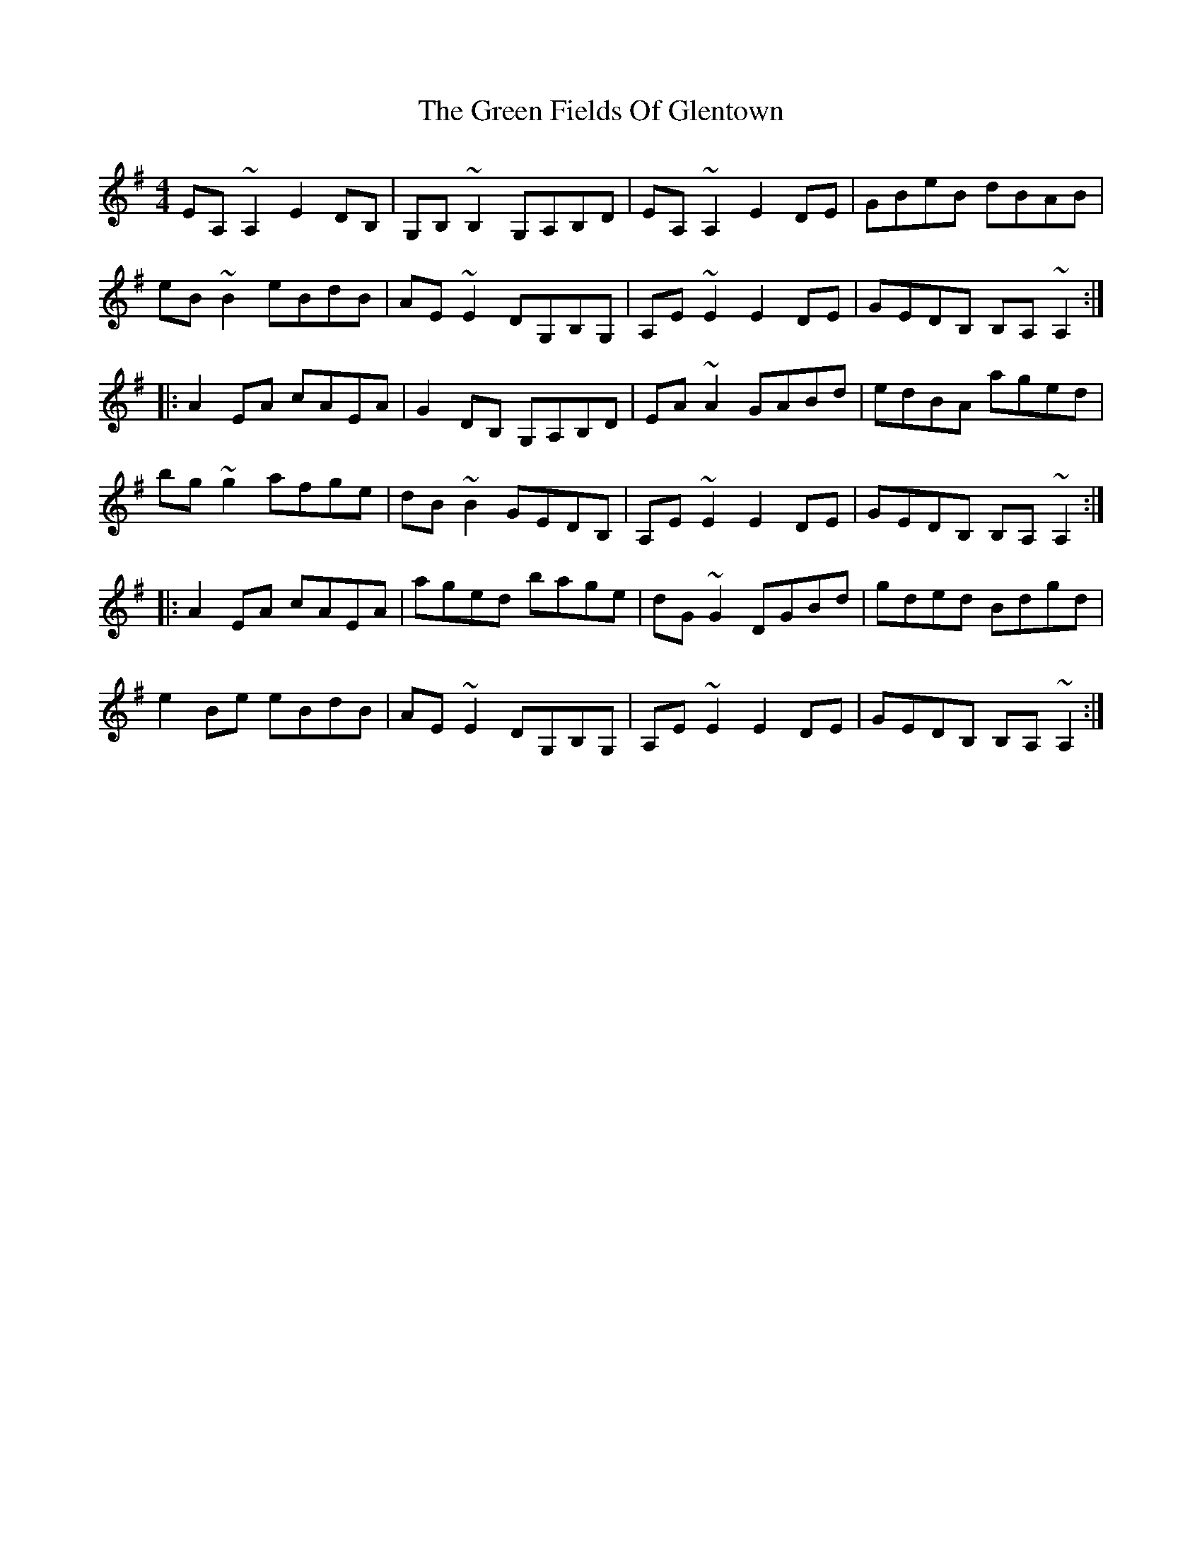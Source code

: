 X: 1
T: The Green Fields Of Glentown
R: reel
M: 4/4
L: 1/8
K: Ador
EA,~A,2 E2DB,|G,B,~B,2 G,A,B,D|EA,~A,2 E2DE|GBeB dBAB|
eB~B2 eBdB|AE~E2 DG,B,G,|A,E~E2 E2DE|GEDB, B,A,~A,2:|
|:A2EA cAEA|G2DB, G,A,B,D|EA~A2 GABd|edBA aged|
bg~g2 afge|dB~B2 GEDB,|A,E~E2 E2DE|GEDB, B,A,~A,2:|
|:A2EA cAEA|aged bage|dG~G2 DGBd|gded Bdgd|
e2Be eBdB|AE~E2 DG,B,G,|A,E~E2 E2DE|GEDB, B,A,~A,2:|



X: 1
T: The Green Fields Of Glentown (J Gilder Version)
R: reel
M: 4/4
L: 1/8
K: Ador
EA,~A,2 EDB,D|G,B,~B,2 G,B,DB,|EA,~A,2 EDB,D|GBeB dBAB|
eB~B2 eBdB|AE~E2 AEDB,|A,E~E2 A,EDE|GEDG, B,A,~A,2|
EA,E=F EDB,D|G,B,~B,2 G,B,DB,|EA,~A,2 EDB,D|GBeB dBAB|
eB~B2 eBdB|AE~E2 AEDB,|A,E~E2 A,EDE|GEDG, B,A,~A,2||
|:~A2EA cA~A2|GEDB, G,A,B,D|EA~A2 GABd|edBA aged|
bg~g2 abge|dB~B2 GEDB,|A,E~E2 A,EDE|GEDG, B,A,~A,2:|
|:~A2EA cA~A2|gfed bage|dG~G2 BGBd|g{b}gdc Bgfg|
e{f}eAe fedB|AE~E2 AED,B,|A,E~E2 A,EDE|GEDG, B,A,~A,2:|



X: 1
T: The Green Fields Of Glentown (Modified J Gilder Version)
R: reel
M: 4/4
L: 1/8
K: Ador
   EA,~A,2 EDB,D | G,B,~B,2 G,A,B,D | EA,~A,2 EDB,D | GBeB    dBAB      |
   eB~B2   eBdB  | AE~E2    DG,B,G, | A,E~E2  A,EDE | GEDG,   B,A,~A,2  |
   EA,E=F  EDB,A, | G,B,~B,2 G,B,DB, | EA,~A,2 EDB,D | GBeB    dBAB      |
   eB~B2   eBdB  | AE~E2    DG,B,G, | A,E~E2  A,EDE | GEDG,   B,A,~A,2 ||
|: ~A2EA   cA~A2 | GEDB,    G,A,B,D | EA~A2   GABd  | edBA    aged      |
   bg~g2   abge  | dB~B2    GEDB,   | A,E~E2  A,EDE | GEDG,   B,A,~A,2  |
|  ~A2EA   cA~A2 | ~G3D     G,A,B,D | EA~A2   GABd  | edBA    aged      |
   bg~g2   abge  | dB~B2    GEDB,   | A,E~E2  A,EDE | GEDG,   B,A,~A,2 ||
|  ~A2EA   cA~A2 | aged     bage    | dG~G2   BGBd  | g{b}gdc Bgfg      |
   e{f}eBe fedB  | AE~E2    DG,B,G,  | A,E~E2  A,EDE | GEDG,   B,A,~A,2  |
|  ~A2EA   cAEA  | aged     bage    | dG~G2   DGBd  | g{b}gdc Bgfg      |
   e{f}eBe fedB  | AE~E2    DG,B,G,  | A,E~E2  A,EDE | GEDG,   B,A,~A,2  |


X: 1
T: The Green Fields Of Glentown
R: reel
M: 4/4
L: 1/8
K: Ador
EA,~A,2 EGDB,|G,B,~B,2 G,A,B,D|EA,~A,2 EDB,D|GBeB dBAB|
eB~B2 eBdB|AE~E2 DG,B,G,|A,E~E2 A,EDE|GEDB, B,A,~A,2:|
|:A2EA cAEA|G2DB, G,A,B,D|EA~A2 GABd|edBA aged|
bg~g2 abge|dB~B2 GEDB,|A,E~E2 A,EDE|GEDB, B,A,~A,2:|
|:A2EA cAEA|aged bage|dG~G2 DGBd|g{b}gdc Bgfg|
 e{f}eBe fedB|AE~E2 DG,B,G,|A,E~E2 A,EDE|GEDB, B,A,~A,2:|